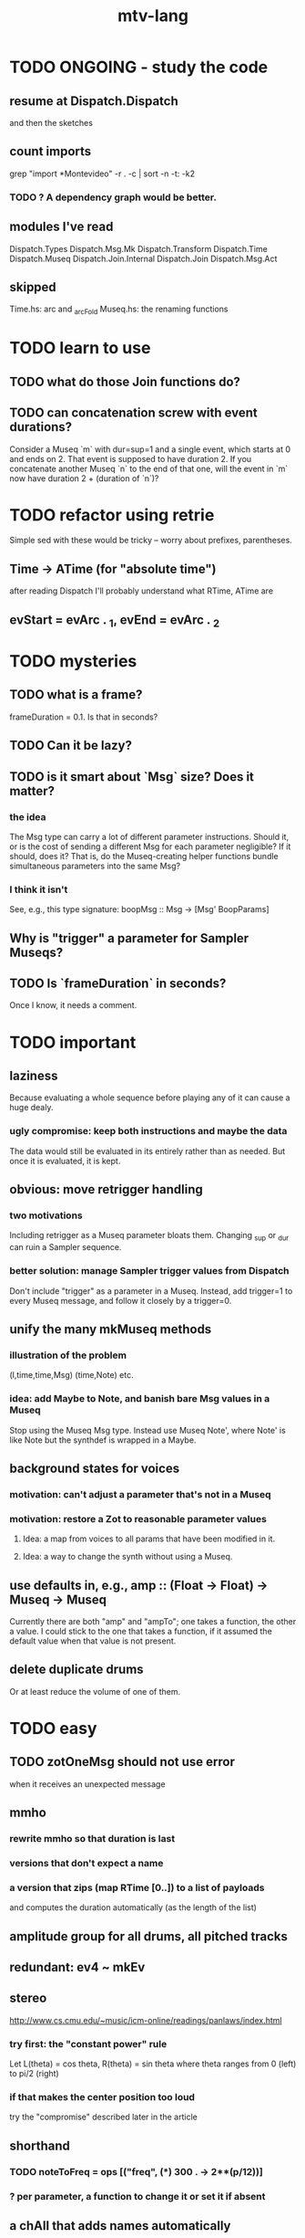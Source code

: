 #+title: mtv-lang
* TODO ONGOING - study the code
** resume at Dispatch.Dispatch
and then the sketches
** count imports
grep "import *Montevideo" -r . -c | sort -n -t: -k2
*** TODO ? A dependency graph would be better.
** modules I've read
Dispatch.Types
Dispatch.Msg.Mk
Dispatch.Transform
Dispatch.Time
Dispatch.Museq
Dispatch.Join.Internal
Dispatch.Join
Dispatch.Msg.Act
** skipped
Time.hs: arc and _arcFold
Museq.hs: the renaming functions
* TODO learn to use
** TODO what do those Join functions do?
** TODO can concatenation screw with event durations?
Consider a Museq `m` with dur=sup=1 and a single event,
which starts at 0 and ends on 2.
That event is supposed to have duration 2.
If you concatenate another Museq `n` to the end of that one,
will the event in `m` now have duration 2 + (duration of `n`)?
* TODO refactor using retrie
Simple sed with these would be tricky -- worry about prefixes, parentheses.
** Time -> ATime (for "absolute time")
after reading Dispatch I'll probably understand what RTime, ATime are
** evStart = evArc . _1, evEnd   = evArc . _2
* TODO mysteries
** TODO what is a frame?
frameDuration = 0.1. Is that in seconds?
** TODO Can it be lazy?
** TODO is it smart about `Msg` size? Does it matter?
*** the idea
The Msg type can carry a lot of different parameter instructions.
Should it, or is the cost of sending a different Msg for each parameter negligible?
If it should, does it? That is, do the Museq-creating helper functions bundle simultaneous parameters into the same Msg?
*** I think it isn't
See, e.g., this type signature:
  boopMsg :: Msg -> [Msg' BoopParams]
** Why is "trigger" a parameter for Sampler Museqs?
** TODO Is `frameDuration` in seconds?
Once I know, it needs a comment.
* TODO important
** laziness
Because evaluating a whole sequence before playing any of it can cause a huge dealy.
*** ugly compromise: keep both instructions and maybe the data
The data would still be evaluated in its entirely rather than as needed.
But once it is evaluated, it is kept.
** obvious: move retrigger handling
*** two motivations
Including retrigger as a Museq parameter bloats them.
Changing _sup or _dur can ruin a Sampler sequence.
*** better solution: manage Sampler trigger values from Dispatch
Don't include "trigger" as a parameter in a Museq.
Instead, add trigger=1 to every Museq message,
and follow it closely by a trigger=0.
** unify the many mkMuseq methods
*** illustration of the problem
(l,time,time,Msg)
(time,Note)
etc.
*** idea: add Maybe to Note, and banish bare Msg values in a Museq
Stop using the Museq Msg type.
Instead use Museq Note',
where Note' is like Note but the synthdef is wrapped in a Maybe.
** background states for voices
*** motivation: can't adjust a parameter that's not in a Museq
*** motivation: restore a Zot to reasonable parameter values
**** Idea: a map from voices to all params that have been modified in it.
**** Idea: a way to change the synth without using a Museq.
** use defaults in, e.g., amp :: (Float -> Float) -> Museq -> Museq
Currently there are both "amp" and "ampTo";
one takes a function, the other a value.
I could stick to the one that takes a function,
if it assumed the default value when that value is not present.
** delete duplicate drums
Or at least reduce the volume of one of them.
* TODO easy
** TODO zotOneMsg should not use error
when it receives an unexpected message
** mmho
*** rewrite mmho so that duration is last
*** versions that don't expect a name
*** a version that zips (map RTime [0..]) to a list of payloads
and computes the duration automatically (as the length of the list)
** amplitude group for all drums, all pitched tracks
** redundant: ev4 ~ mkEv
** stereo
 http://www.cs.cmu.edu/~music/icm-online/readings/panlaws/index.html
*** try first: the "constant power" rule
 Let L(theta) = cos theta,
     R(theta) = sin theta
 where theta ranges from 0 (left) to pi/2 (right)
*** if that makes the center position too loud
 try the "compromise" described later in the article
** shorthand
*** TODO noteToFreq = ops [("freq", (*) 300 . \p -> 2**(p/12))]
*** ? per parameter, a function to change it or set it if absent
** a chAll that adds names automatically
Maybe just use big stacks.
* TODO more
** important ? missing drums
tom -- low, high
cymbal -- ride, crash, cowbell
woodblock
clap
tambourine
** to prevent loud unisons during polyphonic merges
Use per-voice explicit or random phase|freq variation.
This way, when a polyphonic Museq is joined with another,
and the poly one is silent,
the many voices will not create huge waveform peaks.
** ? the Join functions that accept two kinds of labels are dumb
They should accept only one kind, in the Monoid class,
and join them if needed with (<>).
* TODO gui
** motivation: can't understand why it souonds like it does
** motivation: can't adjust individual notes
* PITFALLS
** timeForBothToPlayThrough v. timeForBothToRepeat
*** the tradeoff
**** timeForBothToPlayThrough is "safer"
stack used to be written in terms of timeForBothToRepeat,
but that led to this bug

> c2 = dur .~ 2 $ mmh 1 $ pre2 "" $ [ (0, "a") ]
> c2
Museq {_dur = 2 % 1, _sup = 1 % 1, _vec = [Event {_evLabel = "", _evArc = (0 % 1,1 % 1), _evData = "a"}]}
> stack c2 c2
Museq {_dur = 2 % 1, _sup = 1 % 1, _vec = []}
**** timeForBothToRepeat can be more efficient
In the case of stack, if the time to repeat is less than the time to play through,
the result of stacking two things can be a lot smaller if they are not looped all the way through.
*** solutions
**** it's not really that timeForBothToPlayThrough is "safer"
 I'm sure there's a good way to do it -- just, like, check that it won't fuck up.
**** another, also best-of-both-worlds, solution
 Use timeToPlayThrough,
 but then rewrite the result more concisely if possible.
*** might be a problem with merge
although I've only actually noticed it in stack
* leads
./Dispatch/Dispatch.hs: -- todo ? awkward : The Ev' label gets repeated within the Action.
* speed
** no longer critical
Complex patterns no longer causes the app to hang notes until it evaluates,
thanks to the parallelization introduced just after
commit 9247c4c82c89a2d6577c7b7b40cb18cdff65ed7c
** which functions are slow
merge, meta, and subfunctions
see prof/ for details
** how to profile
*** run these to build the .prof file
 stack run --profile -- montevideo-exe --ghci-options="-O"
 stack exec -- montevideo-exe +RTS -p
*** then run something like this to make it readable
 This assumes that I've moved the last two columns (inherited percentages) to be first.

 egrep -v "^ *[0-9]\." montevideo-exe.prof > double-digits.prof
 egrep -v "^ *[0-2]\." montevideo-exe.prof > more-than-2-percent.prof
*** more supposedly-good options
 (according to http://www.fatvat.co.uk/2010/08/speeding-up-ants-program.html)
 -prof - Enables profiling
 -caf-all - Constant Applicative form for all top-level items (constant costs, one for each module.)
 -auto-all - Cost-centre analysis for every top-level function
* graph
** split rels v. reify
*** TODO how
**** add type: Reif
 RAtom = RScale [Number]
       | RStr String
       | RNum Number
 RMuseq = RMScale (Museq String Scale)
        | RMNum (Museq String Num)
        | RMMsg (Museq String Msg)
        | RMNote (Museq String Note)
        | RMMeta (Museq String (Museq -> Museq))
 RFunction = RNum2 (Number -> Number)
           | RNum3 (Number -> Number -> Number)
           | RScale2 ([Number] -> [Number])
           | RTransform (Museq -> Museq)
           | RJoin (Museq -> Museq -> Museq)
 Reif = ReifAtom RAtom
      | ReifFunc RFunction
      | ReifParam String Number
      | ReifAt Time Reif
      | ReifToSynth SynthDefEnum (Museq String Msg)
**** add: eval :: Disp -> Rslt -> Addr -> Reif
**** add play  :: Reif -> IO ()
**** leave unchanged: evalSynthParam :: Rslt -> Addr -> Either String Msg
**** make polymorphic: evalParamEvent :: Rslt -> Addr -> Either String a
*** why
 The "_ in <pattern name> at <time>"
 relationship is polymorphic in its first member.

 My two options are to split it into multiple rels
 ("param _ in _ at _", "scale _ in _ at _", etc.)
 or to reify the elements of Dispatch into a single type.

 The first is nicer to code,
 but it means duplicating lots of functions,
 which sucks for the user who has to remember them.
** extend graph language
 parameters (on, amp)
 functions
 function patterns
 scale patterns
** play song from UI
*** modify Hode to let using code add to the UI
** how to cut through the boilerplate in Vivid.Hode?
 HExpr helped, but there ought to be a way to build all those functions from a single HExprF.
* also whatever is in org/todo.org
* the best licks
2/3
3
7/1
1/3
* old
** fix
*** it should be an error for two notes with the same name to go to two different `SynthDefEnum`s
*** use museqIsValid in join|transform tests
**** and test the new museqIsValid's extra clauses
** add
*** parse a DSL for it
**** seems much easier to make the DSL after the functions it will encode
**** for every bit of terse punctuation, include a verbal alternative
***** => easier to remember, easier to search for language constructs
*** not super important
**** space: play a duration n < k loop over duration k.
***** Was hard in Tidal, but maybe append makes it easy.
** supercollider mysteries
*** envelopes
*** many voices to one distortion
**** a recent reference
Tom Murphy wrote, May 19, 2020, 4:55 PM:
""" If you want to do the literal version of the above (separate synths, with their output fed into an audio effect), the term you're looking for is audio buses. I can whip up a quick example later, but the functions you need are "synthBefore" (to make sure the execution order is right) and aIn. You then send your signals to an audio bus instead of to bus 0 with "out." """
**** an early reference
 https://we.lurk.org/hyperkitty/list/haskell-art@we.lurk.org/thread/2BZIBR3DDOF3XPZ5UYBXJPYEPSPKIYFH/
*** slow changes, e.g. for slide guitar
** DONE problems that seem solved
*** bug ! melodies get mangled if tempo is near 1 but not 1
**** the problem was floating point error in `arc`, solved by using only Rationals as times
*** chTempo: continuity
**** when changing tempo, figure out how many cycles have passed since time0
**** rewrite time0 so it's still true at the new tempo
** once it's publishable
*** add Cabal install notes. Tom made suggestions in the seventh message of the haskell-art thread, "Vivid: Some code that parses instructions to synths polymorphically"
* refs
** Haksell For All on breaking from a loop gracefully
http://www.haskellforall.com/2012/07/breaking-from-loop.html
I can't find EitherT in recent versions of Stackage
